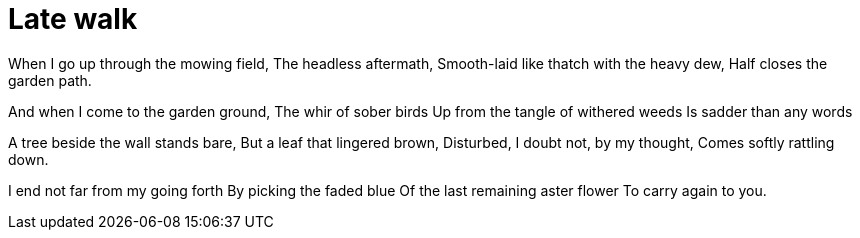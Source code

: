 = Late walk

When I go up through the mowing field,
The headless aftermath,
Smooth-laid like thatch with the heavy dew,
Half closes the garden path.

And when I come to the garden ground,
The whir of sober birds
Up from the tangle of withered weeds
Is sadder than any words

A tree beside the wall stands bare,
But a leaf that lingered brown,
Disturbed, I doubt not, by my thought,
Comes softly rattling down.

I end not far from my going forth
By picking the faded blue
Of the last remaining aster flower
To carry again to you. 
